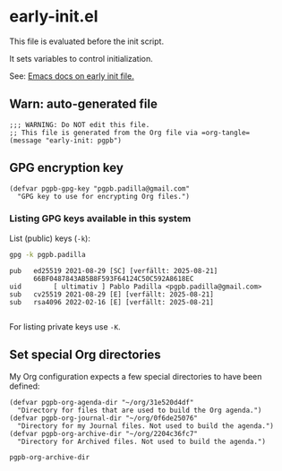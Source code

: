 #+PROPERTY: header-args :results verbatim :tangle early-init.el :session pgpb :cache no
#+auto_tangle: yes

* early-init.el

  This file is evaluated before the init script.
  
  It sets variables to control initialization.
  
  See: [[https://www.gnu.org/software/emacs/manual/html_node/emacs/Early-Init-File.html][Emacs docs on early init file.]]


** Warn: auto-generated file

   #+begin_src elisp
     ;;; WARNING: Do NOT edit this file.
     ;; This file is generated from the Org file via =org-tangle= 
     (message "early-init: pgpb")
   #+end_src


   
** GPG encryption key
   :PROPERTIES:
   :ID:       ABDF6552-C523-45A5-8127-5A64DB17DACD
   :END:

   #+begin_src elisp
     (defvar pgpb-gpg-key "pgpb.padilla@gmail.com"
       "GPG key to use for encrypting Org files.")
   #+end_src
   

*** Listing GPG keys available in this system

    List (public) keys (=-k=):
     
    #+begin_src bash :session none :tangle no
      gpg -k pgpb.padilla
    #+end_src

    #+RESULTS:
    : pub   ed25519 2021-08-29 [SC] [verfällt: 2025-08-21]
    :       66BF0487843AB5B8F593F64124C50C592A8618EC
    : uid        [ ultimativ ] Pablo Padilla <pgpb.padilla@gmail.com>
    : sub   cv25519 2021-08-29 [E] [verfällt: 2025-08-21]
    : sub   rsa4096 2022-02-16 [E] [verfällt: 2025-08-21]
    : 


    For listing private keys use =-K=.
   

** Set special Org directories
   :PROPERTIES:
   :ID:       B588E4F2-7E78-4204-98F1-E0106538FB21
   :END:

   My Org configuration expects a few special directories to have been
   defined:
   
   #+begin_src elisp
     (defvar pgpb-org-agenda-dir "~/org/31e520d4df"
       "Directory for files that are used to build the Org agenda.")
     (defvar pgpb-org-journal-dir "~/org/0f6de25076"
       "Directory for my Journal files. Not used to build the agenda.")
     (defvar pgpb-org-archive-dir "~/org/2204c36fc7"
       "Directory for Archived files. Not used to build the agenda.")
   #+end_src

   #+RESULTS:
   : pgpb-org-archive-dir


